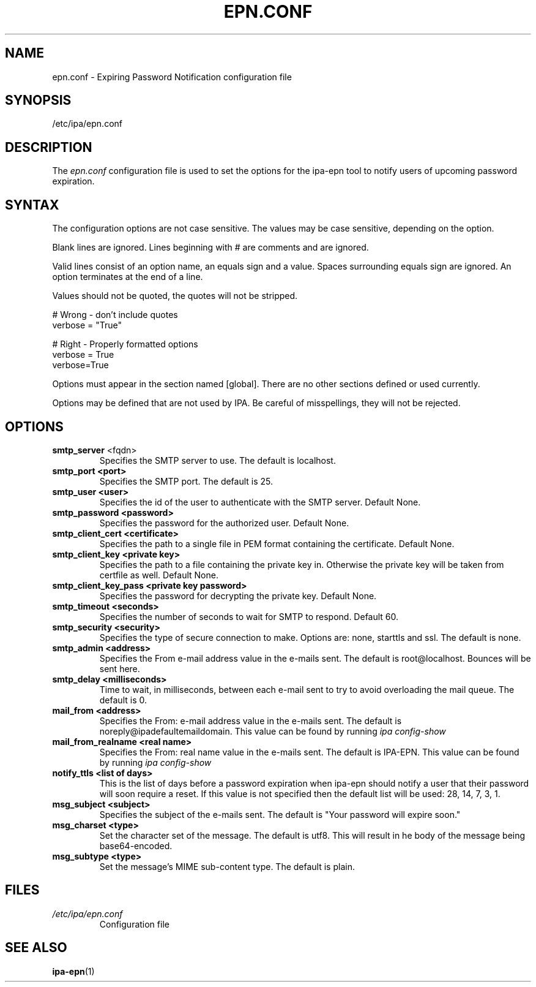 .\" A man page for epn.conf
.\" Copyright (C) 2020 Red Hat, Inc.
.\"
.\" This program is free software; you can redistribute it and/or modify
.\" it under the terms of the GNU General Public License as published by
.\" the Free Software Foundation, either version 3 of the License, or
.\" (at your option) any later version.
.\"
.\" This program is distributed in the hope that it will be useful, but
.\" WITHOUT ANY WARRANTY; without even the implied warranty of
.\" MERCHANTABILITY or FITNESS FOR A PARTICULAR PURPOSE.  See the GNU
.\" General Public License for more details.
.\"
.\" You should have received a copy of the GNU General Public License
.\" along with this program.  If not, see <http://www.gnu.org/licenses/>.
.\"
.\" Author: Rob Crittenden <rcritten@@redhat.com>
.\"
.TH "EPN.CONF" "5" "April 28, 2020" "IPA" "IPA Manual Pages"
.SH "NAME"
epn.conf \- Expiring Password Notification configuration file
.SH "SYNOPSIS"
/etc/ipa/epn.conf
.SH "DESCRIPTION"
The \fIepn.conf \fRconfiguration file is used to set the options for the ipa-epn tool to notify users of upcoming password expiration.

.SH "SYNTAX"
The configuration options are not case sensitive. The values may be case sensitive, depending on the option.

Blank lines are ignored.
Lines beginning with # are comments and are ignored.

Valid lines consist of an option name, an equals sign and a value. Spaces surrounding equals sign are ignored. An option terminates at the end of a line.

Values should not be quoted, the quotes will not be stripped.

.RS L
    # Wrong \- don't include quotes
    verbose = "True"

    # Right \- Properly formatted options
    verbose = True
    verbose=True
.RE

Options must appear in the section named [global]. There are no other sections defined or used currently.

Options may be defined that are not used by IPA. Be careful of misspellings, they will not be rejected.
.SH "OPTIONS"
.TP
.B smtp_server\fR <fqdn>
Specifies the SMTP server to use. The default is localhost.
.TP
.B smtp_port <port>
Specifies the SMTP port. The default is 25.
.TP
.B smtp_user <user>
Specifies the id of the user to authenticate with the SMTP server. Default None.
.TP
.B smtp_password <password>
Specifies the password for the authorized user. Default None.
.TP
.B smtp_client_cert <certificate>
Specifies the path to a single file in PEM format containing the certificate. Default None.
.TP
.B smtp_client_key <private key>
Specifies the path to a file containing the private key in. Otherwise the private key will be taken from certfile as well. Default None.
.TP
.B smtp_client_key_pass <private key password>
Specifies the password for decrypting the private key. Default None.
.TP
.B smtp_timeout <seconds>
Specifies the number of seconds to wait for SMTP to respond. Default 60.
.TP
.B smtp_security <security>
Specifies the type of secure connection to make. Options are: none, starttls and ssl. The default is none.
.TP
.B smtp_admin <address>
Specifies the From e-mail address value in the e-mails sent. The default is
root@localhost. Bounces will be sent here.
.TP
.B smtp_delay <milliseconds>
Time to wait, in milliseconds, between each e-mail sent to try to avoid overloading the mail queue. The default is 0.
.TP
.B mail_from <address>
Specifies the From: e-mail address value in the e-mails sent. The default is noreply@ipadefaultemaildomain. This value can be found by running
.I ipa config-show
.TP
.B mail_from_realname <real name>
Specifies the From: real name value in the e-mails sent. The default is IPA-EPN. This value can be found by running
.I ipa config-show
.TP
.B notify_ttls <list of days>
This is the list of days before a password expiration when ipa-epn should notify a user that their password will soon require a reset. If this value is not specified then the default list will be used: 28, 14, 7, 3, 1.
.TP
.B msg_subject <subject>
Specifies the subject of the e-mails sent. The default is "Your password will expire soon."
.TP
.B msg_charset <type>
Set the character set of the message. The default is utf8. This will result in he body of the message being base64-encoded.
.TP
.B msg_subtype <type>
Set the message's MIME sub-content type. The default is plain.
.SH "FILES"
.TP
.I /etc/ipa/epn.conf
Configuration file
.SH "SEE ALSO"
.BR ipa-epn (1)
